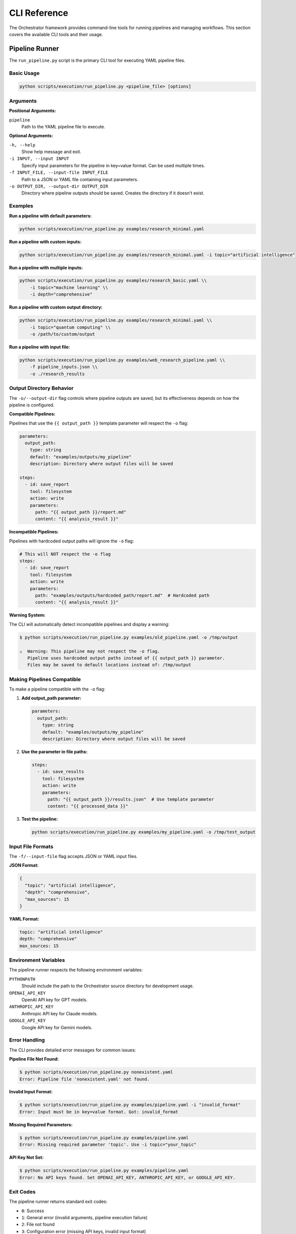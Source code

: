 CLI Reference
==============

The Orchestrator framework provides command-line tools for running pipelines and managing workflows. This section covers the available CLI tools and their usage.

Pipeline Runner
---------------

The ``run_pipeline.py`` script is the primary CLI tool for executing YAML pipeline files.

Basic Usage
^^^^^^^^^^^

.. code-block:: bash

   python scripts/execution/run_pipeline.py <pipeline_file> [options]

Arguments
^^^^^^^^^

**Positional Arguments:**

``pipeline``
   Path to the YAML pipeline file to execute.

**Optional Arguments:**

``-h, --help``
   Show help message and exit.

``-i INPUT, --input INPUT``
   Specify input parameters for the pipeline in key=value format. Can be used multiple times.

``-f INPUT_FILE, --input-file INPUT_FILE``
   Path to a JSON or YAML file containing input parameters.

``-o OUTPUT_DIR, --output-dir OUTPUT_DIR``
   Directory where pipeline outputs should be saved. Creates the directory if it doesn't exist.

Examples
^^^^^^^^

**Run a pipeline with default parameters:**

.. code-block:: bash

   python scripts/execution/run_pipeline.py examples/research_minimal.yaml

**Run a pipeline with custom inputs:**

.. code-block:: bash

   python scripts/execution/run_pipeline.py examples/research_minimal.yaml -i topic="artificial intelligence"

**Run a pipeline with multiple inputs:**

.. code-block:: bash

   python scripts/execution/run_pipeline.py examples/research_basic.yaml \\
       -i topic="machine learning" \\
       -i depth="comprehensive"

**Run a pipeline with custom output directory:**

.. code-block:: bash

   python scripts/execution/run_pipeline.py examples/research_minimal.yaml \\
       -i topic="quantum computing" \\
       -o /path/to/custom/output

**Run a pipeline with input file:**

.. code-block:: bash

   python scripts/execution/run_pipeline.py examples/web_research_pipeline.yaml \\
       -f pipeline_inputs.json \\
       -o ./research_results

Output Directory Behavior
^^^^^^^^^^^^^^^^^^^^^^^^^^

The ``-o/--output-dir`` flag controls where pipeline outputs are saved, but its effectiveness depends on how the pipeline is configured.

**Compatible Pipelines:**

Pipelines that use the ``{{ output_path }}`` template parameter will respect the ``-o`` flag:

.. code-block:: yaml

   parameters:
     output_path:
       type: string
       default: "examples/outputs/my_pipeline"
       description: Directory where output files will be saved

   steps:
     - id: save_report
       tool: filesystem
       action: write
       parameters:
         path: "{{ output_path }}/report.md"
         content: "{{ analysis_result }}"

**Incompatible Pipelines:**

Pipelines with hardcoded output paths will ignore the ``-o`` flag:

.. code-block:: yaml

   # This will NOT respect the -o flag
   steps:
     - id: save_report
       tool: filesystem
       action: write
       parameters:
         path: "examples/outputs/hardcoded_path/report.md"  # Hardcoded path
         content: "{{ analysis_result }}"

**Warning System:**

The CLI will automatically detect incompatible pipelines and display a warning:

.. code-block:: bash

   $ python scripts/execution/run_pipeline.py examples/old_pipeline.yaml -o /tmp/output
   
   ⚠️  Warning: This pipeline may not respect the -o flag.
      Pipeline uses hardcoded output paths instead of {{ output_path }} parameter.
      Files may be saved to default locations instead of: /tmp/output

Making Pipelines Compatible
^^^^^^^^^^^^^^^^^^^^^^^^^^^^

To make a pipeline compatible with the ``-o`` flag:

1. **Add output_path parameter:**

   .. code-block:: yaml

      parameters:
        output_path:
          type: string
          default: "examples/outputs/my_pipeline"
          description: Directory where output files will be saved

2. **Use the parameter in file paths:**

   .. code-block:: yaml

      steps:
        - id: save_results
          tool: filesystem
          action: write
          parameters:
            path: "{{ output_path }}/results.json"  # Use template parameter
            content: "{{ processed_data }}"

3. **Test the pipeline:**

   .. code-block:: bash

      python scripts/execution/run_pipeline.py examples/my_pipeline.yaml -o /tmp/test_output

Input File Formats
^^^^^^^^^^^^^^^^^^^

The ``-f/--input-file`` flag accepts JSON or YAML input files.

**JSON Format:**

.. code-block:: json

   {
     "topic": "artificial intelligence",
     "depth": "comprehensive",
     "max_sources": 15
   }

**YAML Format:**

.. code-block:: yaml

   topic: "artificial intelligence"
   depth: "comprehensive"
   max_sources: 15

Environment Variables
^^^^^^^^^^^^^^^^^^^^^

The pipeline runner respects the following environment variables:

``PYTHONPATH``
   Should include the path to the Orchestrator source directory for development usage.

``OPENAI_API_KEY``
   OpenAI API key for GPT models.

``ANTHROPIC_API_KEY``
   Anthropic API key for Claude models.

``GOOGLE_API_KEY``
   Google API key for Gemini models.

Error Handling
^^^^^^^^^^^^^^

The CLI provides detailed error messages for common issues:

**Pipeline File Not Found:**

.. code-block:: bash

   $ python scripts/execution/run_pipeline.py nonexistent.yaml
   Error: Pipeline file 'nonexistent.yaml' not found.

**Invalid Input Format:**

.. code-block:: bash

   $ python scripts/execution/run_pipeline.py examples/pipeline.yaml -i "invalid_format"
   Error: Input must be in key=value format. Got: invalid_format

**Missing Required Parameters:**

.. code-block:: bash

   $ python scripts/execution/run_pipeline.py examples/pipeline.yaml
   Error: Missing required parameter 'topic'. Use -i topic="your_topic"

**API Key Not Set:**

.. code-block:: bash

   $ python scripts/execution/run_pipeline.py examples/pipeline.yaml
   Error: No API keys found. Set OPENAI_API_KEY, ANTHROPIC_API_KEY, or GOOGLE_API_KEY.

Exit Codes
^^^^^^^^^^

The pipeline runner returns standard exit codes:

- ``0``: Success
- ``1``: General error (invalid arguments, pipeline execution failure)
- ``2``: File not found
- ``3``: Configuration error (missing API keys, invalid input format)

Best Practices
^^^^^^^^^^^^^^

1. **Always specify output directory** for production workflows:

   .. code-block:: bash

      python scripts/execution/run_pipeline.py pipeline.yaml -o ./results/$(date +%Y%m%d_%H%M%S)

2. **Use input files** for complex configurations:

   .. code-block:: bash

      python scripts/execution/run_pipeline.py pipeline.yaml -f production_config.yaml

3. **Check pipeline compatibility** before running in production:

   .. code-block:: bash

      # Test with a temporary output directory
      python scripts/execution/run_pipeline.py pipeline.yaml -o /tmp/test_run

4. **Set up proper API keys** in your environment or ``.env`` file.

5. **Use absolute paths** for output directories when running from different working directories.

Troubleshooting
^^^^^^^^^^^^^^^

**Pipeline ignores -o flag:**
   Check if the pipeline uses ``{{ output_path }}`` parameters. See the warning system output.

**Permission denied errors:**
   Ensure the output directory is writable:

   .. code-block:: bash

      mkdir -p /path/to/output && chmod 755 /path/to/output

**Module not found errors:**
   Set the PYTHONPATH correctly:

   .. code-block:: bash

      export PYTHONPATH=/path/to/orchestrator/src:$PYTHONPATH

**API rate limits:**
   Some pipelines may hit API rate limits. The framework includes automatic retry logic, but you may need to wait or use different API keys.